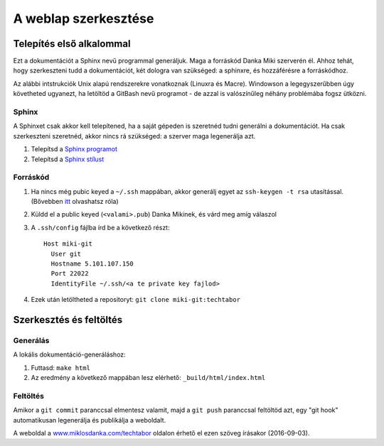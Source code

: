 A weblap szerkesztése
==========================================

Telepítés első alkalommal
-------------------------

Ezt a dokumentációt a Sphinx nevű programmal generáljuk. Maga a forráskód Danka Miki szerverén él. Ahhoz tehát, hogy szerkeszteni tudd a dokumentációt, két dologra van szükséged: a sphinxre, és hozzáférésre a forráskódhoz.

Az alábbi intstrukciók Unix alapú rendszerekre vonatkoznak (Linuxra és Macre). Windowson a legegyszerűbben úgy követheted ugyanezt, ha letöltöd a GitBash nevű programot - de azzal is valószínűleg néhány problémába fogsz ütközni.

Sphinx
~~~~~~

A Sphinxet csak akkor kell telepítened, ha a saját gépeden is szeretnéd tudni generálni a dokumentációt. Ha csak szerkeszteni szeretnéd, akkor nincs rá szükséged: a szerver maga legenerálja azt.

#. Telepítsd a `Sphinx programot <http://sphinx-doc.org/latest/install.html>`_
#. Telepítsd a `Sphinx stílust <https://github.com/snide/sphinx_rtd_theme>`_

Forráskód
~~~~~~~~~

#. Ha nincs még pubic keyed a ``~/.ssh`` mappában, akkor generálj egyet az ``ssh-keygen -t rsa`` utasítással. (Bővebben `itt <https://www.digitalocean.com/community/tutorials/how-to-set-up-ssh-keys--2>`_ olvashatsz róla)
#. Küldd el a public keyed (``<valami>.pub``) Danka Mikinek, és várd meg amíg válaszol
#. A ``.ssh/config`` fájlba írd be a következő részt::

    Host miki-git
      User git
      Hostname 5.101.107.150
      Port 22022
      IdentityFile ~/.ssh/<a te private key fajlod>

#. Ezek után letöltheted a repositoryt: ``git clone miki-git:techtabor``

Szerkesztés és feltöltés
------------------------

Generálás
~~~~~~~~~
A lokális dokumentáció-generáláshoz:

1. Futtasd: ``make html``
2. Az eredmény a következő mappában lesz elérhető: ``_build/html/index.html``

Feltöltés
~~~~~~~~~

Amikor a ``git commit`` paranccsal elmentesz valamit, majd a ``git push`` paranccsal feltöltöd azt, egy "git hook" automatikusan legenerálja és publikálja a weboldalt.

A weboldal a `www.miklosdanka.com/techtabor <http://www.miklosdanka.com/techtabor>`_ oldalon érhető el ezen szöveg írásakor (2016-09-03).

